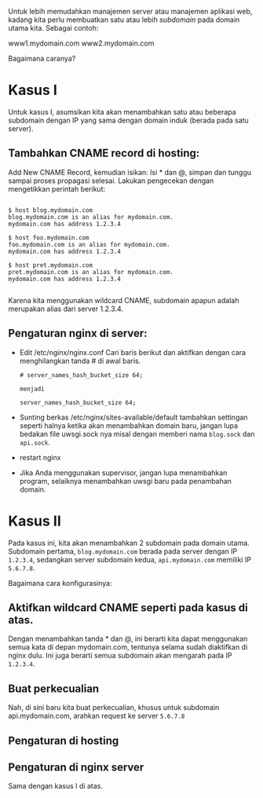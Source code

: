 Untuk lebih memudahkan manajemen server atau manajemen aplikasi web, kadang 
kita perlu membuatkan satu atau lebih /subdomain/ pada domain utama kita.
Sebagai contoh:

www1.mydomain.com
www2.mydomain.com

Bagaimana caranya?

* Kasus I
Untuk kasus I, asumsikan kita akan menambahkan satu atau beberapa subdomain
dengan IP yang sama dengan domain induk (berada pada satu server).

** Tambahkan CNAME record di hosting:
   Add New CNAME Record, kemudian isikan: Isi * dan @, simpan dan tunggu
   sampai proses propagasi selesai. Lakukan pengecekan dengan mengetikkan
   perintah berikut:
   #+BEGIN_SRC text
     
     $ host blog.mydomain.com
     blog.mydomain.com is an alias for mydomain.com.
     mydomain.com has address 1.2.3.4

     $ host foo.mydomain.com
     foo.mydomain.com is an alias for mydomain.com.
     mydomain.com has address 1.2.3.4

     $ host pret.mydomain.com
     pret.mydomain.com is an alias for mydomain.com.
     mydomain.com has address 1.2.3.4
          
   #+END_SRC
   Karena kita menggunakan wildcard CNAME, subdomain apapun adalah
   merupakan alias dari server 1.2.3.4.
** Pengaturan nginx di server:
  - Edit /etc/nginx/nginx.conf
    Cari baris berikut dan aktifkan dengan cara menghilangkan tanda # di 
    awal baris.
    #+BEGIN_SRC text
      # server_names_hash_bucket_size 64;
      
      menjadi 
      
      server_names_hash_bucket_size 64;
    #+END_SRC
  - Sunting berkas /etc/nginx/sites-available/default
    tambahkan settingan seperti halnya ketika akan menambahkan domain baru,
    jangan lupa bedakan file uwsgi.sock nya misal dengan memberi nama 
    =blog.sock= dan =api.sock=.
  - restart nginx
  - Jika Anda menggunakan supervisor, jangan lupa menambahkan program, 
    selaiknya menambahkan uwsgi baru pada penambahan domain.

* Kasus II
  Pada kasus ini, kita akan menambahkan 2 subdomain pada domain utama. 
  Subdomain pertama, =blog.mydomain.com= berada pada server dengan IP
  =1.2.3.4=, sedangkan server subdomain kedua, =api.mydomain.com= memiliki
  IP =5.6.7.8=.

  Bagaimana cara konfigurasinya:
**  Aktifkan wildcard CNAME seperti pada kasus di atas.
    Dengan menambahkan tanda * dan @, ini berarti kita dapat menggunakan
    semua kata di depan mydomain.com, tentunya selama sudah diaktifkan di
    nginx dulu. Ini juga berarti semua subdomain akan mengarah pada IP
    =1.2.3.4=.
** Buat perkecualian
   Nah, di sini baru kita buat perkecualian, khusus untuk subdomain 
   api.mydomain.com, arahkan request ke server =5.6.7.8=
** Pengaturan di hosting
** Pengaturan di nginx server
   Sama dengan kasus I di atas.
